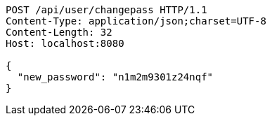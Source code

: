 [source,http,options="nowrap"]
----
POST /api/user/changepass HTTP/1.1
Content-Type: application/json;charset=UTF-8
Content-Length: 32
Host: localhost:8080

{
  "new_password": "n1m2m9301z24nqf"
}
----